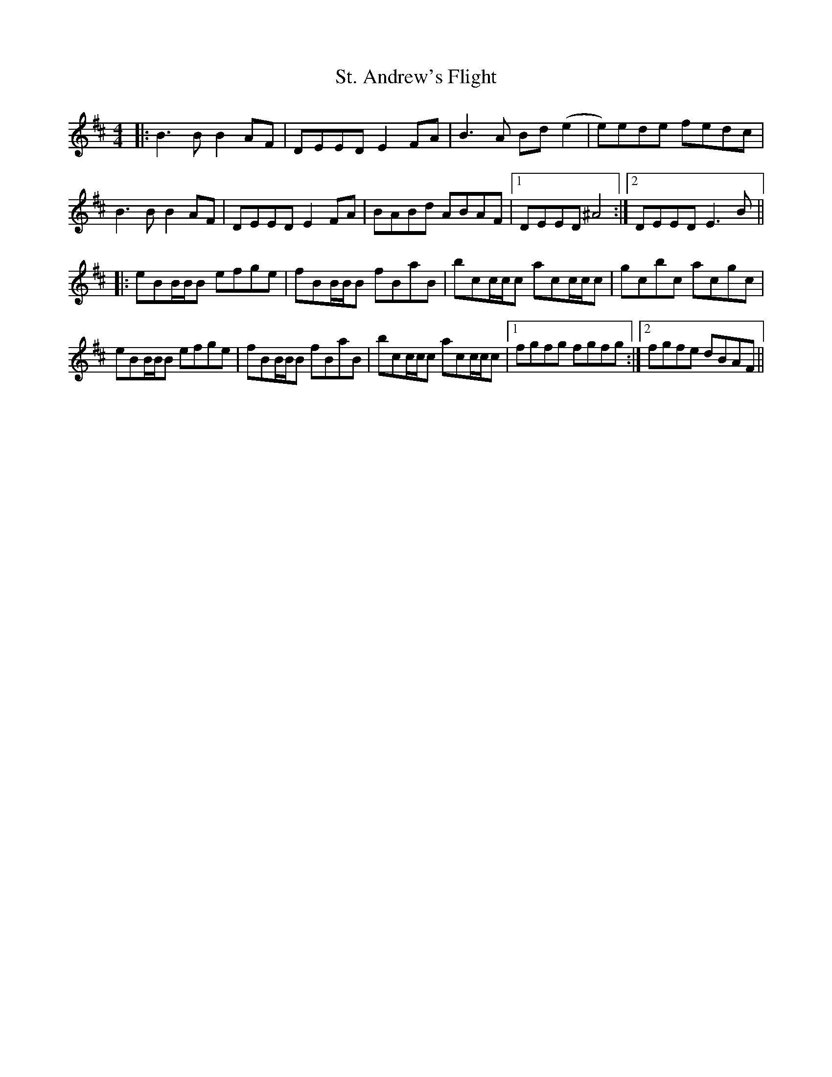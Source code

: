 X: 38267
T: St. Andrew's Flight
R: reel
M: 4/4
K: Edorian
|:B3B B2AF|DEED E2FA|B3 A Bd(e2|e)ede fedc|
B3B B2AF|DEED E2FA|BABd ABAF|1 DEED ^A4:|2 DEED E3B||
|:eBB/B/B efge|fBB/B/B fBaB|bcc/c/c acc/c/c|gcbc acgc|
eBB/B/B efge|fBB/B/B fBaB|bcc/c/c acc/c/c|1 fgfg fgfg:|2 fgfe dBAF||

